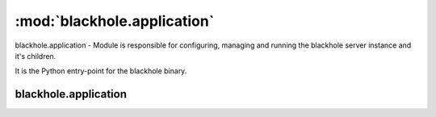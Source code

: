 ============================
:mod:`blackhole.application`
============================

.. module:: blackhole.application
    :platform: Unix
    :synopsis: Application
.. moduleauthor:: Kura <kura@kura.io>

blackhole.application - Module is responsible for configuring, managing and
running the blackhole server instance and it's children.

It is the Python entry-point for the blackhole binary.

blackhole.application
=====================

.. function:: set_action()

    Figure out what action to perform based on arguments passed on the command
    line.

    start, stop or status

.. function:: set_options()

    Set our default options, overriding them as required i.e. for SSL.

    Also outputs warning message when using Debug and Delay modes and is
    responsible for warning about deprecated options.

.. function:: daemon(action)

    Trigger the daemon, run the action command and return the daemon object
    if required.

    'action' is a string, either start, stop or status
    Returns an instance of deiman.Deiman

.. function:: fork()

    Fork the processes off, set process titles (master, worker) and return
    and ioloop.

    Returns an instance of tornado.ioloop.IOLoop


.. function:: run()

    The run method is what actually spawns and manages blackhole.

